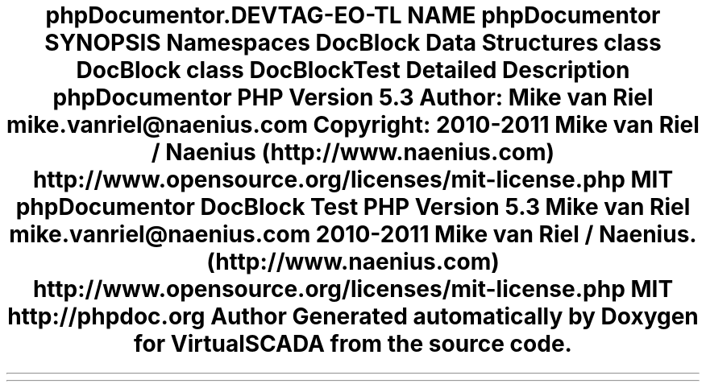 .TH "phpDocumentor\Reflection" 3 "Tue Apr 14 2015" "Version 1.0" "VirtualSCADA" \" -*- nroff -*-
.ad l
.nh
.SH NAME
phpDocumentor\Reflection \- 
.SH SYNOPSIS
.br
.PP
.SS "Namespaces"

.in +1c
.ti -1c
.RI " \fBDocBlock\fP"
.br
.in -1c
.SS "Data Structures"

.in +1c
.ti -1c
.RI "class \fBDocBlock\fP"
.br
.ti -1c
.RI "class \fBDocBlockTest\fP"
.br
.in -1c
.SH "Detailed Description"
.PP 
\fBphpDocumentor\fP
.PP
\fBPHP\fP \fBVersion\fP 5\&.3
.PP
\fBAuthor:\fP
.RS 4
Mike van Riel mike.vanriel@naenius.com 
.RE
.PP
\fBCopyright:\fP
.RS 4
2010-2011 Mike van Riel / Naenius (http://www.naenius.com)  http://www.opensource.org/licenses/mit-license.php MIT \fBphpDocumentor DocBlock Test PHP Version 5\&.3  Mike van Riel mike.vanriel@naenius.com  2010-2011 Mike van Riel / Naenius\&. (http://www.naenius.com)  http://www.opensource.org/licenses/mit-license.php MIT  http://phpdoc.org \fP
.RE
.PP

.SH "Author"
.PP 
Generated automatically by Doxygen for VirtualSCADA from the source code\&.
